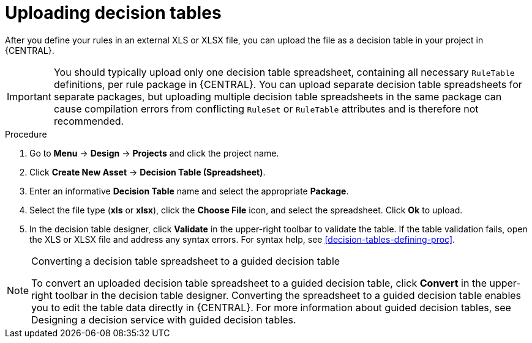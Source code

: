 [id='decision_tables_upload_proc']
= Uploading decision tables

After you define your rules in an external XLS or XLSX file, you can upload the file as a decision table in your project in {CENTRAL}.

IMPORTANT: You should typically upload only one decision table spreadsheet, containing all necessary `RuleTable` definitions, per rule package in {CENTRAL}. You can upload separate decision table spreadsheets for separate packages, but uploading multiple decision table spreadsheets in the same package can cause compilation errors from conflicting `RuleSet` or `RuleTable` attributes and is therefore not recommended.

.Procedure
. Go to *Menu* -> *Design* -> *Projects* and click the project name.
. Click *Create New Asset* -> *Decision Table (Spreadsheet)*.
. Enter an informative *Decision Table* name and select the appropriate *Package*.
. Select the file type (*xls* or *xlsx*), click the *Choose File* icon, and select the spreadsheet. Click *Ok* to upload.
. In the decision table designer, click *Validate* in the upper-right toolbar to validate the table. If the table validation fails, open the XLS or XLSX file and address any syntax errors. For syntax help, see xref:decision-tables-defining-proc[].

.Converting a decision table spreadsheet to a guided decision table
[NOTE]
====
To convert an uploaded decision table spreadsheet to a guided decision table, click *Convert* in the upper-right toolbar in the decision table designer. Converting the spreadsheet to a guided decision table enables you to edit the table data directly in {CENTRAL}. For more information about guided decision tables, see Designing a decision service with guided decision tables.
====
